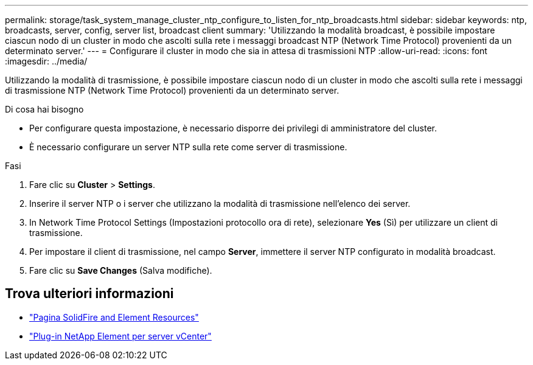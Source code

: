 ---
permalink: storage/task_system_manage_cluster_ntp_configure_to_listen_for_ntp_broadcasts.html 
sidebar: sidebar 
keywords: ntp, broadcasts, server, config, server list, broadcast client 
summary: 'Utilizzando la modalità broadcast, è possibile impostare ciascun nodo di un cluster in modo che ascolti sulla rete i messaggi broadcast NTP (Network Time Protocol) provenienti da un determinato server.' 
---
= Configurare il cluster in modo che sia in attesa di trasmissioni NTP
:allow-uri-read: 
:icons: font
:imagesdir: ../media/


[role="lead"]
Utilizzando la modalità di trasmissione, è possibile impostare ciascun nodo di un cluster in modo che ascolti sulla rete i messaggi di trasmissione NTP (Network Time Protocol) provenienti da un determinato server.

.Di cosa hai bisogno
* Per configurare questa impostazione, è necessario disporre dei privilegi di amministratore del cluster.
* È necessario configurare un server NTP sulla rete come server di trasmissione.


.Fasi
. Fare clic su *Cluster* > *Settings*.
. Inserire il server NTP o i server che utilizzano la modalità di trasmissione nell'elenco dei server.
. In Network Time Protocol Settings (Impostazioni protocollo ora di rete), selezionare *Yes* (Sì) per utilizzare un client di trasmissione.
. Per impostare il client di trasmissione, nel campo *Server*, immettere il server NTP configurato in modalità broadcast.
. Fare clic su *Save Changes* (Salva modifiche).




== Trova ulteriori informazioni

* https://www.netapp.com/data-storage/solidfire/documentation["Pagina SolidFire and Element Resources"^]
* https://docs.netapp.com/us-en/vcp/index.html["Plug-in NetApp Element per server vCenter"^]

